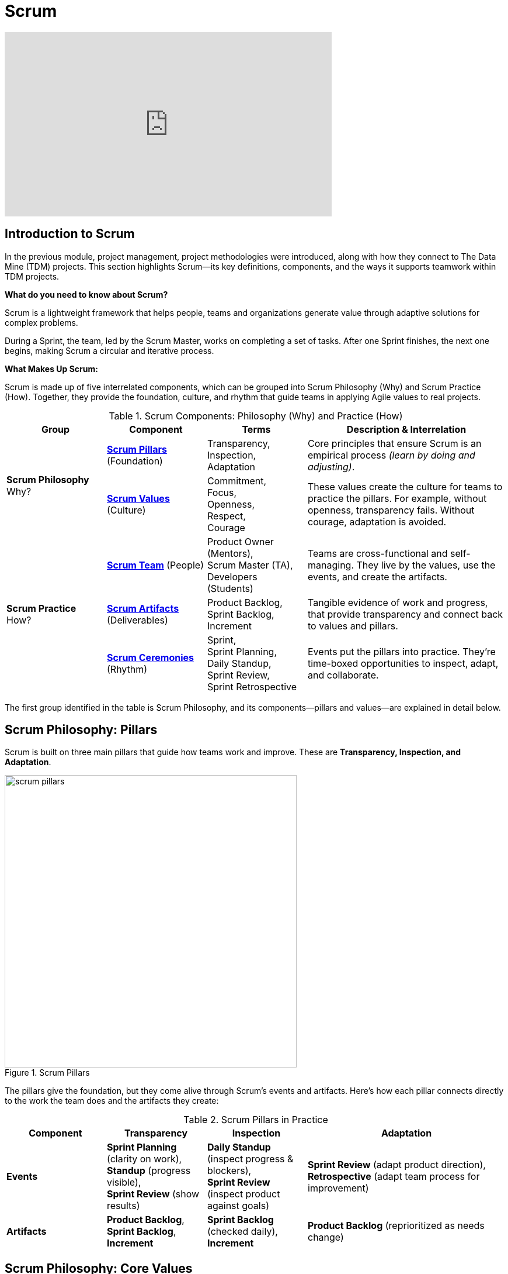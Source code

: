 = Scrum

++++
<iframe width="560" height="315" src="https://www.youtube.com/embed/Tfy4PoegmDI" title="YouTube video player" frameborder="0" allow="accelerometer; autoplay; clipboard-write; encrypted-media; gyroscope; picture-in-picture" allowfullscreen></iframe>
++++
== Introduction to Scrum
In the previous module, project management, project methodologies were introduced, along with how they connect to The Data Mine (TDM) projects. This section highlights Scrum—its key definitions, components, and the ways it supports teamwork within TDM projects. 

*What do you need to know about Scrum?* 

Scrum is a lightweight framework that helps people, teams and organizations generate value through adaptive solutions for complex problems. 

During a Sprint, the team, led by the Scrum Master, works on completing a set of tasks. After one Sprint finishes, the next one begins, making Scrum a circular and iterative process. 

*What Makes Up Scrum:*  

Scrum is made up of five interrelated components, which can be grouped into Scrum Philosophy (Why) and Scrum Practice (How). Together, they provide the foundation, culture, and rhythm that guide teams in applying Agile values to real projects.

.Scrum Components: Philosophy (Why) and Practice (How)
[cols="1,1,1,2", grid="all", frame="all"]
|===
|Group |Component |Terms |Description & Interrelation

.2+|*Scrum Philosophy* +
Why?
|*<<scrum-philosophy-pillars, Scrum Pillars>>* (Foundation)
|Transparency, +
Inspection, +
Adaptation
|Core principles that ensure Scrum is an empirical process _(learn by doing and adjusting)_.

|*<<scrum-philosophy-values, Scrum Values>>* (Culture) 
|Commitment, +
Focus, +
Openness, +
Respect, +
Courage 
|These values create the culture for teams to practice the pillars. For example, without openness, transparency fails. Without courage, adaptation is avoided. 

.3+|*Scrum Practice* +
How?
|*xref:roles.adoc[Scrum Team]* (People) 
|Product Owner (Mentors), +
Scrum Master (TA), +
Developers (Students) 
|Teams are cross-functional and self-managing. They live by the values, use the events, and create the artifacts. 

|*xref:artifacts.adoc[Scrum Artifacts]* (Deliverables) 
|Product Backlog, +
Sprint Backlog, +
Increment  
|Tangible evidence of work and progress, that provide transparency and connect back to values and pillars. 

|*xref:ceremonies.adoc[Scrum Ceremonies]* (Rhythm) 
|Sprint, +
Sprint Planning, +
Daily Standup, +
Sprint Review, +
Sprint Retrospective
|Events put the pillars into practice. They’re time-boxed opportunities to inspect, adapt, and collaborate. 

|===

The first group identified in the table is Scrum Philosophy, and its components—pillars and values—are explained in detail below.

[[scrum-philosophy-pillars]]
== Scrum Philosophy: Pillars

Scrum is built on three main pillars that guide how teams work and improve. These are *Transparency, Inspection, and Adaptation*. 

.Scrum Pillars
image::https://the-examples-book.com/crp/projectmanagement/_images/scrum_pillars.png[width=500,align=center]


The pillars give the foundation, but they come alive through Scrum’s events and artifacts. Here’s how each pillar connects directly to the work the team does and the artifacts they create: 


.Scrum Pillars in Practice
[cols="1,1,1,2", options="header", grid="all"]
|===
|Component |Transparency |Inspection |Adaptation

|*Events* 
|*Sprint Planning* (clarity on work), + 
*Standup* (progress visible), + 
*Sprint Review* (show results) 
|*Daily Standup* (inspect progress & blockers), +
*Sprint Review* (inspect product against goals) 
|*Sprint Review* (adapt product direction), +
*Retrospective* (adapt team process for improvement)

|*Artifacts* 
|*Product Backlog*, +
*Sprint Backlog*, +
*Increment*
|*Sprint Backlog* (checked daily), +
*Increment*
| *Product Backlog* (reprioritized as needs change)

|===

[[scrum-philosophy-values]]
== Scrum Philosophy: Core Values 

Alongside the pillars, Scrum is also guided by five core values that shape how the team works together. These values—Courage, Focus, Commitment, Respect, and Openness—create the mindset and culture needed for Scrum to succeed. Please take a moment to read the meaning of each value in the illustration below.

.Scrum Values
image::https://the-examples-book.com/crp/projectmanagement/_images/scrum_values.png[width=550,align=center]




In summary, the Scrum Philosophy provides the foundation and mindset, without which the second group—the Scrum Practice—could not succeed. Scrum Practice demonstrates how Scrum is applied through people, artifacts, and events. Each of these components is explored in detail in the following subsections.


== Scrum Cartoon

image::scrum-intro-1.jpeg[It's a Placebo Scrum, width=450, height=360, loading=lazy, title="It's a Placebo Scrum"]

Cartoon illustrated by https://medium.com/hackernoon/scrum-gone-wild-in-15-cartoons-cca23937a183[Marija Hajnal]

== Sources
* https://scrumguides.org/docs/scrumguide/v2020/2020-Scrum-Guide-US.pdf#zoom=100[Scrum Guide]
